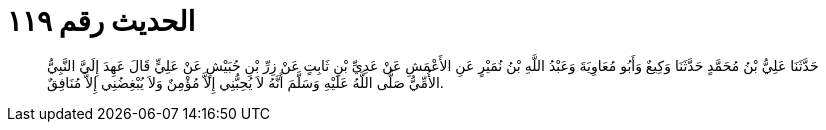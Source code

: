 
= الحديث رقم ١١٩

[quote.hadith]
حَدَّثَنَا عَلِيُّ بْنُ مُحَمَّدٍ حَدَّثَنَا وَكِيعٌ وَأَبُو مُعَاوِيَةَ وَعَبْدُ اللَّهِ بْنُ نُمَيْرٍ عَنِ الأَعْمَشِ عَنْ عَدِيِّ بْنِ ثَابِتٍ عَنْ زِرِّ بْنِ حُبَيْشٍ عَنْ عَلِيٍّ قَالَ عَهِدَ إِلَيَّ النَّبِيُّ الأُمِّيُّ صَلَّى اللَّهُ عَلَيْهِ وَسَلَّمَ أَنَّهُ لاَ يُحِبُّنِي إِلاَّ مُؤْمِنٌ وَلاَ يُبْغِضُنِي إِلاَّ مُنَافِقٌ.